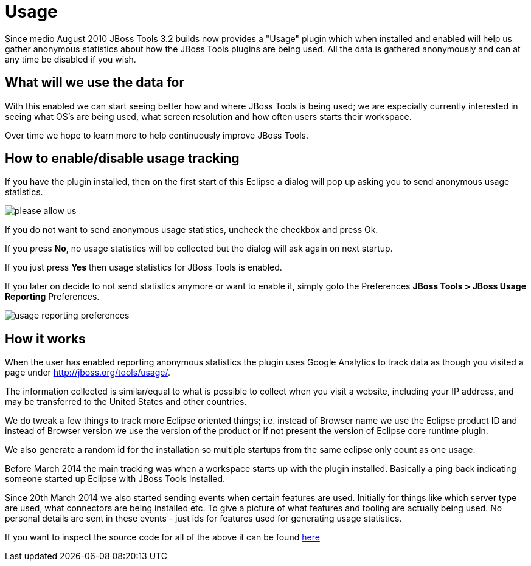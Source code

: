 = Usage
:page-layout: project
:page-status: green

Since medio August 2010 JBoss Tools 3.2 builds now provides a "Usage"
plugin which when installed and enabled will help us gather anonymous
statistics about how the JBoss Tools plugins are being used. All the
data is gathered anonymously and can at any time be disabled if you
wish.

== What will we use the data for

With this enabled we can start seeing better how and where JBoss Tools
is being used; we are especially currently interested in seeing what
OS's are being used, what screen resolution and how often users starts
their workspace.

Over time we hope to learn more to help continuously improve JBoss Tools.

== How to enable/disable usage tracking

If you have the plugin installed, then on the first start of this
Eclipse a dialog will pop up asking you to send anonymous usage
statistics.

image::./images/please-allow-us.png[]


If you do not want to send anonymous usage statistics, uncheck the
checkbox and press Ok.

If you press *No*, no usage statistics will be collected but the
dialog will ask again on next startup.

If you just press *Yes* then usage statistics for JBoss Tools is
enabled.

If you later on decide to not send statistics anymore or want to
enable it, simply goto the Preferences *JBoss Tools > JBoss Usage
Reporting* Preferences.

image::./images/usage-reporting-preferences.png[]

== How it works

When the user has enabled reporting anonymous statistics the plugin
uses Google Analytics to track data as though you visited a page under
http://jboss.org/tools/usage/[].

The information collected is similar/equal to what is possible to
collect when you visit a website, including your IP address, and may
be transferred to the United States and other countries.

We do tweak a few things to track more Eclipse oriented things;
i.e. instead of Browser name we use the Eclipse product ID and instead
of Browser version we use the version of the product or if not present
the version of Eclipse core runtime plugin.

We also generate a random id for the installation so multiple startups
from the same eclipse only count as one usage.

Before March 2014 the main tracking was when a workspace starts up with
the plugin installed. Basically a ping back indicating someone started up
Eclipse with JBoss Tools installed.

Since 20th March 2014 we also started sending events when certain
features are used.  Initially for things like which server type are
used, what connectors are being installed etc.  To give a picture of
what features and tooling are actually being used.  No personal
details are sent in these events - just ids for features used for
generating usage statistics.

If you want to inspect the source code for all of the above it can be
found
https://github.com/jbosstools/jbosstools-base/tree/master/usage[here]

 